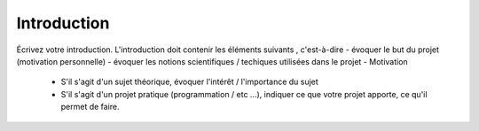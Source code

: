 .. _introduction.rst:

Introduction
############

..
    Ceci est un commentaire

Écrivez votre introduction. L'introduction doit contenir les éléments suivants
, c'est-à-dire
- évoquer le but du projet (motivation personnelle)
- évoquer les notions scientifiques / techiques utilisées dans le projet
- Motivation

  - S'il s'agit d'un sujet théorique, évoquer l'intérêt / l'importance du sujet
  - S'il s'agit d'un projet pratique (programmation / etc ...), indiquer ce que
    votre projet apporte, ce qu'il permet de faire.

